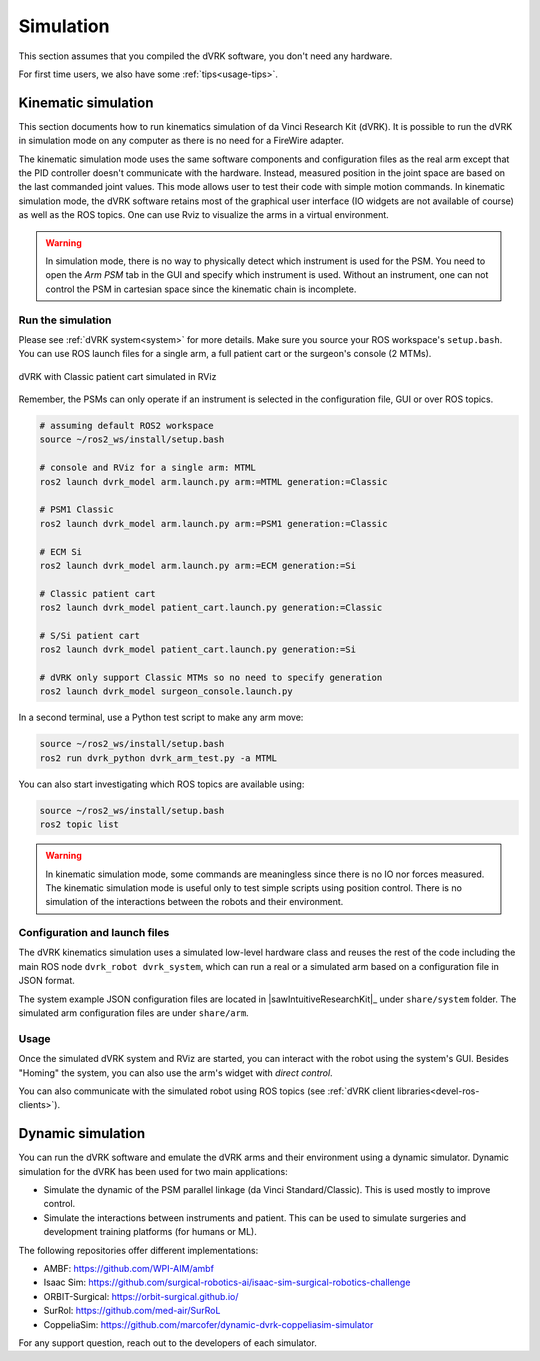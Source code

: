 .. _usage-simulation:

**********
Simulation
**********

This section assumes that you compiled the dVRK software, you don't need any hardware.

For first time users, we also have some :ref:`tips<usage-tips>`.

Kinematic simulation
####################

This section documents how to run kinematics simulation of da Vinci
Research Kit (dVRK). It is possible to run the dVRK in simulation mode
on any computer as there is no need for a FireWire adapter.

The kinematic simulation mode uses the same software components and
configuration files as the real arm except that the PID controller doesn't
communicate with the hardware. Instead, measured position in the joint space are
based on the last commanded joint values. This mode allows user to test their
code with simple motion commands. In kinematic simulation mode, the dVRK
software retains most of the graphical user interface (IO widgets are not
available of course) as well as the ROS topics. One can use Rviz to visualize
the arms in a virtual environment.

.. warning::

   In simulation mode, there is no way to physically detect which instrument is
   used for the PSM. You need to open the `Arm` `PSM` tab in the GUI and specify
   which instrument is used. Without an instrument, one can not control the PSM
   in cartesian space since the kinematic chain is incomplete.

Run the simulation
******************

Please see :ref:`dVRK system<system>` for more details.  Make sure
you source your ROS workspace's ``setup.bash``.  You can use ROS
launch files for a single arm, a full patient cart or the surgeon's
console (2 MTMs).

.. figure:: /images/gui/ros2-launch-patient-cart-simulated.png
   :width: 600
   :align: center

   dVRK with Classic patient cart simulated in RViz

Remember, the PSMs can only operate if an instrument is selected in the
configuration file, GUI or over ROS topics.

.. code-block:: bash

   # assuming default ROS2 workspace
   source ~/ros2_ws/install/setup.bash

   # console and RViz for a single arm: MTML
   ros2 launch dvrk_model arm.launch.py arm:=MTML generation:=Classic

   # PSM1 Classic
   ros2 launch dvrk_model arm.launch.py arm:=PSM1 generation:=Classic

   # ECM Si
   ros2 launch dvrk_model arm.launch.py arm:=ECM generation:=Si

   # Classic patient cart
   ros2 launch dvrk_model patient_cart.launch.py generation:=Classic

   # S/Si patient cart
   ros2 launch dvrk_model patient_cart.launch.py generation:=Si

   # dVRK only support Classic MTMs so no need to specify generation
   ros2 launch dvrk_model surgeon_console.launch.py

In a second terminal, use a Python test script to make any arm move:

.. code-block:: bash

   source ~/ros2_ws/install/setup.bash
   ros2 run dvrk_python dvrk_arm_test.py -a MTML

You can also start investigating which ROS topics are available using:

.. code-block:: bash

   source ~/ros2_ws/install/setup.bash
   ros2 topic list

.. warning::

   In kinematic simulation mode, some commands are meaningless since there is no
   IO nor forces measured. The kinematic simulation mode is useful only to test
   simple scripts using position control. There is no simulation of the
   interactions between the robots and their environment.

Configuration and launch files
******************************

The dVRK kinematics simulation uses a simulated low-level hardware class and
reuses the rest of the code including the main ROS node ``dvrk_robot
dvrk_system``, which can run a real or a simulated arm based on a configuration
file in JSON format.

The system example JSON configuration files are located in
|sawIntuitiveResearchKit|_ under ``share/system`` folder. The
simulated arm configuration files are under ``share/arm``.

Usage
*****

Once the simulated dVRK system and RViz are started, you can
interact with the robot using the system's GUI.  Besides "Homing" the
system, you can also use the arm's widget with *direct control*.

You can also communicate with the simulated robot using ROS topics
(see :ref:`dVRK client libraries<devel-ros-clients>`).


Dynamic simulation
##################

You can run the dVRK software and emulate the dVRK arms and their environment
using a dynamic simulator. Dynamic simulation for the dVRK has been used for two
main applications:

* Simulate the dynamic of the PSM parallel linkage (da Vinci Standard/Classic).
  This is used mostly to improve control.

* Simulate the interactions between instruments and patient. This can be used to
  simulate surgeries and development training platforms (for humans or ML).
   
The following repositories offer different implementations:

* AMBF: https://github.com/WPI-AIM/ambf
* Isaac Sim: https://github.com/surgical-robotics-ai/isaac-sim-surgical-robotics-challenge
* ORBIT-Surgical: https://orbit-surgical.github.io/
* SurRol: https://github.com/med-air/SurRoL
* CoppeliaSim: https://github.com/marcofer/dynamic-dvrk-coppeliasim-simulator

For any support question, reach out to the developers of each simulator.
